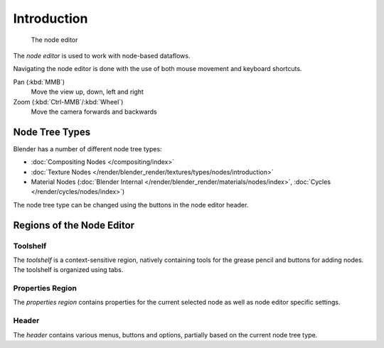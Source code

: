 
.. _node-editor:

************
Introduction
************

.. figure:: /images/editors_nodeeditor_introduction.png

   The node editor

The *node editor* is used to work with node-based dataflows.

Navigating the node editor is done with the use of both mouse movement and keyboard shortcuts.

Pan (:kbd:`MMB`)
   Move the view up, down, left and right
Zoom (:kbd:`Ctrl-MMB`/:kbd:`Wheel`)
   Move the camera forwards and backwards


Node Tree Types
===============

.. _node-tree-types:

Blender has a number of different node tree types:

- :doc:`Compositing Nodes </compositing/index>`
- :doc:`Texture Nodes </render/blender_render/textures/types/nodes/introduction>`
- Material Nodes (:doc:`Blender Internal </render/blender_render/materials/nodes/index>`,
  :doc:`Cycles </render/cycles/nodes/index>`)

The node tree type can be changed using the buttons in the node editor header.


Regions of the Node Editor
==========================

Toolshelf
---------

The *toolshelf* is a context-sensitive region, natively containing tools for the grease pencil and buttons for adding
nodes. The toolshelf is organized using tabs.

Properties Region
-----------------

The *properties region* contains properties for the current selected node as well as node editor specific settings.

Header
------

The *header* contains various menus, buttons and options, partially based on the current node tree type.

.. TODO - see: https://developer.blender.org/T43570
